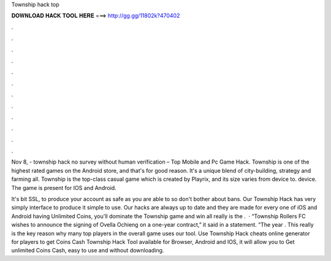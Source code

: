 Township hack top



𝐃𝐎𝐖𝐍𝐋𝐎𝐀𝐃 𝐇𝐀𝐂𝐊 𝐓𝐎𝐎𝐋 𝐇𝐄𝐑𝐄 ===> http://gg.gg/11802k?470402



.



.



.



.



.



.



.



.



.



.



.



.

Nov 8, - township hack no survey without human verification – Top Mobile and Pc Game Hack. Township is one of the highest rated games on the Android store, and that's for good reason. It's a unique blend of city-building, strategy and farming all. Township is the top-class casual game which is created by Playrix, and its size varies from device to. device. The game is present for IOS and Android.

It's bit SSL, to produce your account as safe as you are able to so don't bother about bans. Our Township Hack has very simply interface to produce it simple to use. Our hacks are always up to date and they are made for every one of iOS and Android  having Unlimited Coins, you'll dominate the Township game and win all  really is the .  · “Township Rollers FC wishes to announce the signing of Ovella Ochieng on a one-year contract,” it said in a statement. “The year . This really is the key reason why many top players in the overall game uses our tool. Use Township Hack cheats online generator for players to get Coins Cash Township Hack Tool available for Browser, Android and IOS, it will allow you to Get unlimited Coins Cash, easy to use and without downloading.
